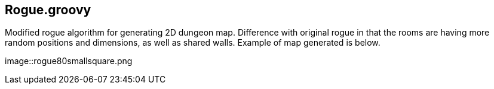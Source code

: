 == Rogue.groovy

:imagesdir: ./img/

Modified rogue algorithm for generating 2D dungeon map. Difference with original rogue in that the rooms are having more random positions and dimensions, as well as shared walls. Example of map generated is below.

image::rogue80smallsquare.png

